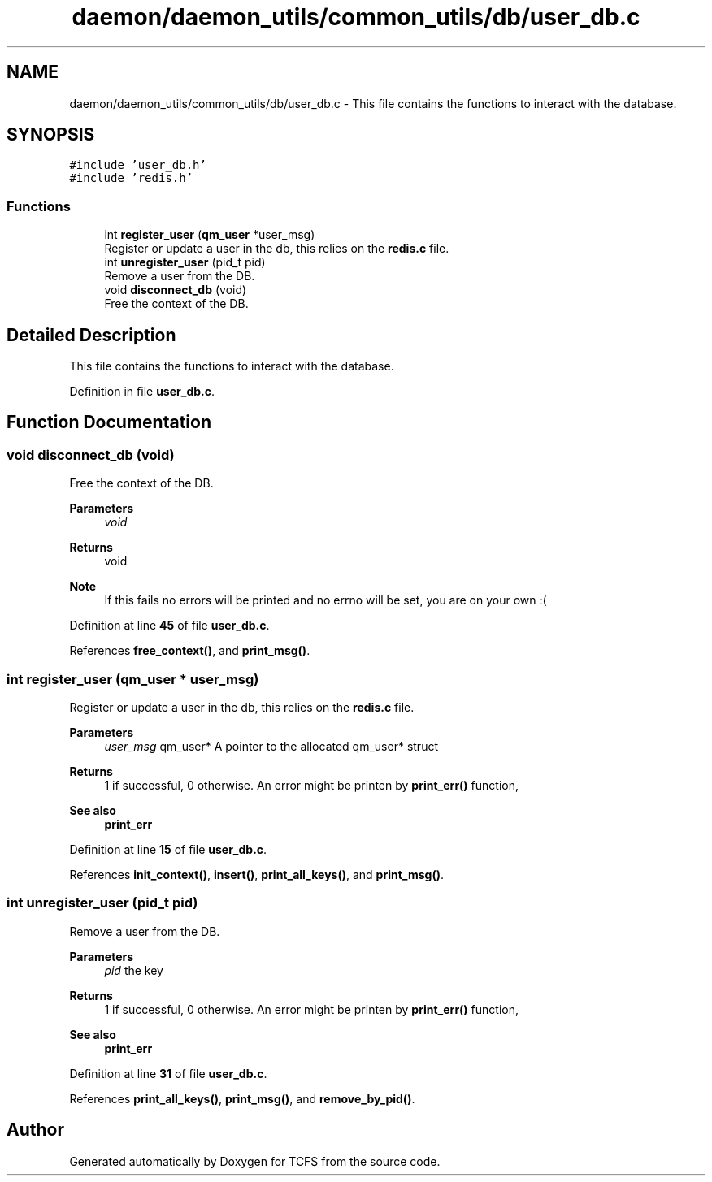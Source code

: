 .TH "daemon/daemon_utils/common_utils/db/user_db.c" 3 "Tue Nov 28 2023 15:14:43" "Version 0.2" "TCFS" \" -*- nroff -*-
.ad l
.nh
.SH NAME
daemon/daemon_utils/common_utils/db/user_db.c \- This file contains the functions to interact with the database\&.  

.SH SYNOPSIS
.br
.PP
\fC#include 'user_db\&.h'\fP
.br
\fC#include 'redis\&.h'\fP
.br

.SS "Functions"

.in +1c
.ti -1c
.RI "int \fBregister_user\fP (\fBqm_user\fP *user_msg)"
.br
.RI "Register or update a user in the db, this relies on the \fBredis\&.c\fP file\&. "
.ti -1c
.RI "int \fBunregister_user\fP (pid_t pid)"
.br
.RI "Remove a user from the DB\&. "
.ti -1c
.RI "void \fBdisconnect_db\fP (void)"
.br
.RI "Free the context of the DB\&. "
.in -1c
.SH "Detailed Description"
.PP 
This file contains the functions to interact with the database\&. 


.PP
Definition in file \fBuser_db\&.c\fP\&.
.SH "Function Documentation"
.PP 
.SS "void disconnect_db (void)"

.PP
Free the context of the DB\&. 
.PP
\fBParameters\fP
.RS 4
\fIvoid\fP 
.RE
.PP
\fBReturns\fP
.RS 4
void 
.RE
.PP
\fBNote\fP
.RS 4
If this fails no errors will be printed and no errno will be set, you are on your own :( 
.RE
.PP

.PP
Definition at line \fB45\fP of file \fBuser_db\&.c\fP\&.
.PP
References \fBfree_context()\fP, and \fBprint_msg()\fP\&.
.SS "int register_user (\fBqm_user\fP * user_msg)"

.PP
Register or update a user in the db, this relies on the \fBredis\&.c\fP file\&. 
.PP
\fBParameters\fP
.RS 4
\fIuser_msg\fP qm_user* A pointer to the allocated qm_user* struct 
.RE
.PP
\fBReturns\fP
.RS 4
1 if successful, 0 otherwise\&. An error might be printen by \fBprint_err()\fP function, 
.RE
.PP
\fBSee also\fP
.RS 4
\fBprint_err\fP 
.RE
.PP

.PP
Definition at line \fB15\fP of file \fBuser_db\&.c\fP\&.
.PP
References \fBinit_context()\fP, \fBinsert()\fP, \fBprint_all_keys()\fP, and \fBprint_msg()\fP\&.
.SS "int unregister_user (pid_t pid)"

.PP
Remove a user from the DB\&. 
.PP
\fBParameters\fP
.RS 4
\fIpid\fP the key 
.RE
.PP
\fBReturns\fP
.RS 4
1 if successful, 0 otherwise\&. An error might be printen by \fBprint_err()\fP function, 
.RE
.PP
\fBSee also\fP
.RS 4
\fBprint_err\fP 
.RE
.PP

.PP
Definition at line \fB31\fP of file \fBuser_db\&.c\fP\&.
.PP
References \fBprint_all_keys()\fP, \fBprint_msg()\fP, and \fBremove_by_pid()\fP\&.
.SH "Author"
.PP 
Generated automatically by Doxygen for TCFS from the source code\&.
